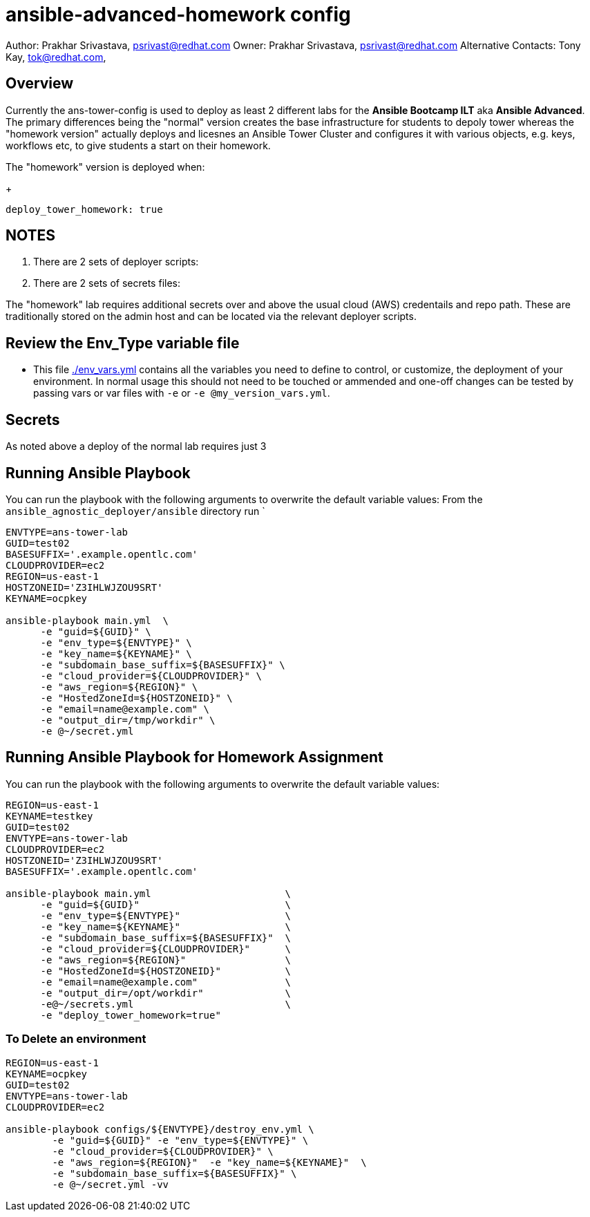 = ansible-advanced-homework config

Author: Prakhar Srivastava, psrivast@redhat.com
Owner: Prakhar Srivastava, psrivast@redhat.com
Alternative Contacts: Tony Kay, tok@redhat.com, 

== Overview

Currently the ans-tower-config is used to deploy as least 2 different labs for
the *Ansible Bootcamp ILT* aka *Ansible Advanced*. The primary differences being
the "normal" version creates the base infrastructure for students to depoly tower
whereas the "homework version" actually deploys and licesnes an Ansible Tower
Cluster and configures it with various objects, e.g. keys, workflows etc, to 
give students a start on their homework.

The "homework" version is deployed when:

+
[source,yaml]
----
deploy_tower_homework: true
----

== NOTES

. There are 2 sets of deployer scripts:
** 
** 
. There are 2 sets of secrets files:
** 
**

The "homework" lab requires additional secrets over and above the usual cloud (AWS)
credentails and repo path. These are traditionally stored on the admin host and 
can be located via the relevant deployer scripts.


== Review the Env_Type variable file

* This file link:./env_vars.yml[./env_vars.yml] contains all the variables you
 need to define to control, or customize, the deployment of your environment. In
normal usage this should not need to be touched or ammended and one-off changes
can be tested by passing vars or var files with `-e` or `-e @my_version_vars.yml`.


== Secrets

As noted above a deploy of the normal lab requires just 3 

== Running Ansible Playbook



You can run the playbook with the following arguments to overwrite the default variable values:
From the `ansible_agnostic_deployer/ansible` directory run
`
[source,bash]
----
ENVTYPE=ans-tower-lab
GUID=test02
BASESUFFIX='.example.opentlc.com'
CLOUDPROVIDER=ec2
REGION=us-east-1
HOSTZONEID='Z3IHLWJZOU9SRT'
KEYNAME=ocpkey

ansible-playbook main.yml  \
      -e "guid=${GUID}" \
      -e "env_type=${ENVTYPE}" \
      -e "key_name=${KEYNAME}" \
      -e "subdomain_base_suffix=${BASESUFFIX}" \
      -e "cloud_provider=${CLOUDPROVIDER}" \
      -e "aws_region=${REGION}" \
      -e "HostedZoneId=${HOSTZONEID}" \
      -e "email=name@example.com" \
      -e "output_dir=/tmp/workdir" \
      -e @~/secret.yml
----
== Running Ansible Playbook for Homework Assignment

You can run the playbook with the following arguments to overwrite the default variable values:
[source,bash]
----
REGION=us-east-1
KEYNAME=testkey
GUID=test02
ENVTYPE=ans-tower-lab
CLOUDPROVIDER=ec2
HOSTZONEID='Z3IHLWJZOU9SRT'
BASESUFFIX='.example.opentlc.com'

ansible-playbook main.yml                       \
      -e "guid=${GUID}"                         \
      -e "env_type=${ENVTYPE}"                  \
      -e "key_name=${KEYNAME}"                  \
      -e "subdomain_base_suffix=${BASESUFFIX}"  \
      -e "cloud_provider=${CLOUDPROVIDER}"      \
      -e "aws_region=${REGION}"                 \
      -e "HostedZoneId=${HOSTZONEID}"           \
      -e "email=name@example.com"               \
      -e "output_dir=/opt/workdir"              \
      -e@~/secrets.yml                          \
      -e "deploy_tower_homework=true"
----

=== To Delete an environment
----

REGION=us-east-1
KEYNAME=ocpkey
GUID=test02
ENVTYPE=ans-tower-lab
CLOUDPROVIDER=ec2

ansible-playbook configs/${ENVTYPE}/destroy_env.yml \
        -e "guid=${GUID}" -e "env_type=${ENVTYPE}" \
        -e "cloud_provider=${CLOUDPROVIDER}" \
        -e "aws_region=${REGION}"  -e "key_name=${KEYNAME}"  \
        -e "subdomain_base_suffix=${BASESUFFIX}" \
        -e @~/secret.yml -vv
----
